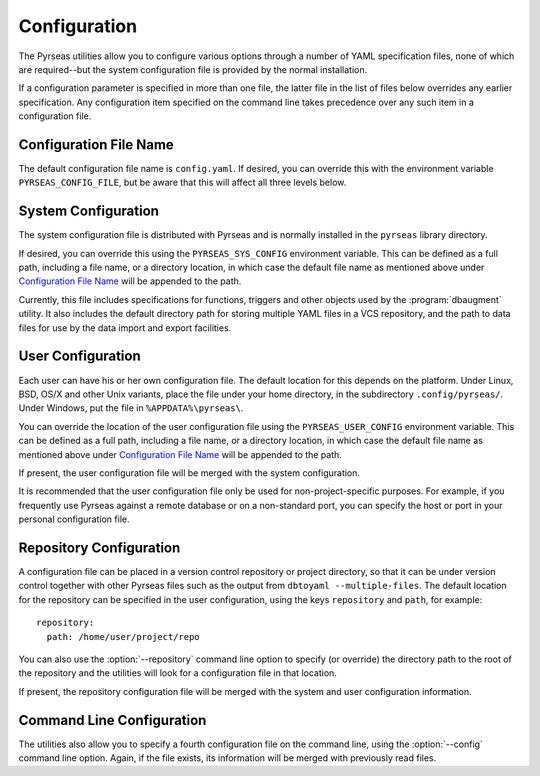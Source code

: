 Configuration
=============

The Pyrseas utilities allow you to configure various options through a
number of YAML specification files, none of which are required--but
the system configuration file is provided by the normal installation.

If a configuration parameter is specified in more than one file, the
latter file in the list of files below overrides any earlier
specification.  Any configuration item specified on the command line
takes precedence over any such item in a configuration file.

Configuration File Name
-----------------------

The default configuration file name is ``config.yaml``.  If desired,
you can override this with the environment variable
``PYRSEAS_CONFIG_FILE``, but be aware that this will affect all three
levels below.

System Configuration
--------------------

The system configuration file is distributed with Pyrseas and is
normally installed in the ``pyrseas`` library directory.

If desired, you can override this using the ``PYRSEAS_SYS_CONFIG``
environment variable.  This can be defined as a full path, including a
file name, or a directory location, in which case the default file
name as mentioned above under `Configuration File Name`_ will be
appended to the path.

Currently, this file includes specifications for functions, triggers
and other objects used by the :program:`dbaugment` utility.  It also
includes the default directory path for storing multiple YAML files in
a VCS repository, and the path to data files for use by the data
import and export facilities.

User Configuration
------------------

Each user can have his or her own configuration file.  The default
location for this depends on the platform.  Under Linux, BSD, OS/X and
other Unix variants, place the file under your home directory, in the
subdirectory ``.config/pyrseas/``.  Under Windows, put the file in
``%APPDATA%\pyrseas\``.

You can override the location of the user configuration file using the
``PYRSEAS_USER_CONFIG`` environment variable.  This can be defined as
a full path, including a file name, or a directory location, in which
case the default file name as mentioned above under `Configuration
File Name`_ will be appended to the path.

If present, the user configuration file will be merged with the system
configuration.

It is recommended that the user configuration file only be used for
non-project-specific purposes.  For example, if you frequently use
Pyrseas against a remote database or on a non-standard port, you can
specify the host or port in your personal configuration file.

Repository Configuration
------------------------

A configuration file can be placed in a version control repository or
project directory, so that it can be under version control together
with other Pyrseas files such as the output from ``dbtoyaml
--multiple-files``.  The default location for the repository can be
specified in the user configuration, using the keys ``repository`` and
``path``, for example::

 repository:
   path: /home/user/project/repo

You can also use the :option:`--repository` command line option to
specify (or override) the directory path to the root of the repository
and the utilities will look for a configuration file in that location.

If present, the repository configuration file will be merged with the
system and user configuration information.

Command Line Configuration
--------------------------

The utilities also allow you to specify a fourth configuration file on
the command line, using the :option:`--config` command line option.
Again, if the file exists, its information will be merged with
previously read files.
